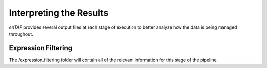 Interpreting the Results
============

*enTAP* provides several output files at each stage of execution to better analyze how the data is being managed throughout. 

.. _config-label:

Expression Filtering
-------------
The /expression_filtering folder will contain all of the relevant information for this stage of the pipeline. 
